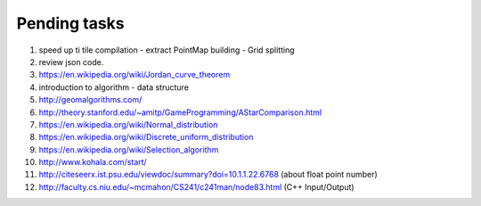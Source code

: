 *************
Pending tasks
*************

#. speed up ti tile compilation
   - extract PointMap building
   - Grid splitting

#. review json code.

#. https://en.wikipedia.org/wiki/Jordan_curve_theorem

#. introduction to algorithm - data structure
   
#. http://geomalgorithms.com/
#. http://theory.stanford.edu/~amitp/GameProgramming/AStarComparison.html
   
#. https://en.wikipedia.org/wiki/Normal_distribution
#. https://en.wikipedia.org/wiki/Discrete_uniform_distribution

#. https://en.wikipedia.org/wiki/Selection_algorithm
   
#. http://www.kohala.com/start/

#. http://citeseerx.ist.psu.edu/viewdoc/summary?doi=10.1.1.22.6768 (about float point number)
    
#. http://faculty.cs.niu.edu/~mcmahon/CS241/c241man/node83.html (C++ Input/Output)